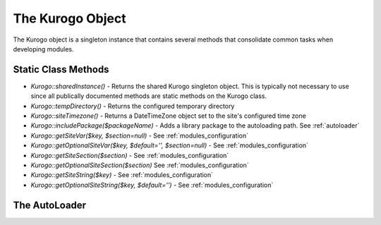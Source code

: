#################
The Kurogo Object
#################

The Kurogo object is a singleton instance that contains several methods that consolidate common
tasks when developing modules.

********************
Static Class Methods
********************

* *Kurogo::sharedInstance()* - Returns the shared Kurogo singleton object. This is typically not 
  necessary to use since all publically documented methods are static methods on the Kurogo class.
* *Kurogo::tempDirectory()* - Returns the configured temporary directory
* *Kurogo::siteTimezone()* - Returns a DateTimeZone object set to the site's configured time zone
* *Kurogo::includePackage($packageName)* - Adds a library package to the autoloading path. See :ref:`autoloader`
* *Kurogo::getSiteVar($key, $section=null)* - See :ref:`modules_configuration`
* *Kurogo::getOptionalSiteVar($key, $default='', $section=null)* - See :ref:`modules_configuration`
* *Kurogo::getSiteSection($section)* - See :ref:`modules_configuration`
* *Kurogo::getOptionalSiteSection($section)* See :ref:`modules_configuration`
* *Kurogo::getSiteString($key)* - See :ref:`modules_configuration`
* *Kurogo::getOptionalSiteString($key, $default='')* - See :ref:`modules_configuration`


.. _autoloader:

***************
The AutoLoader
***************